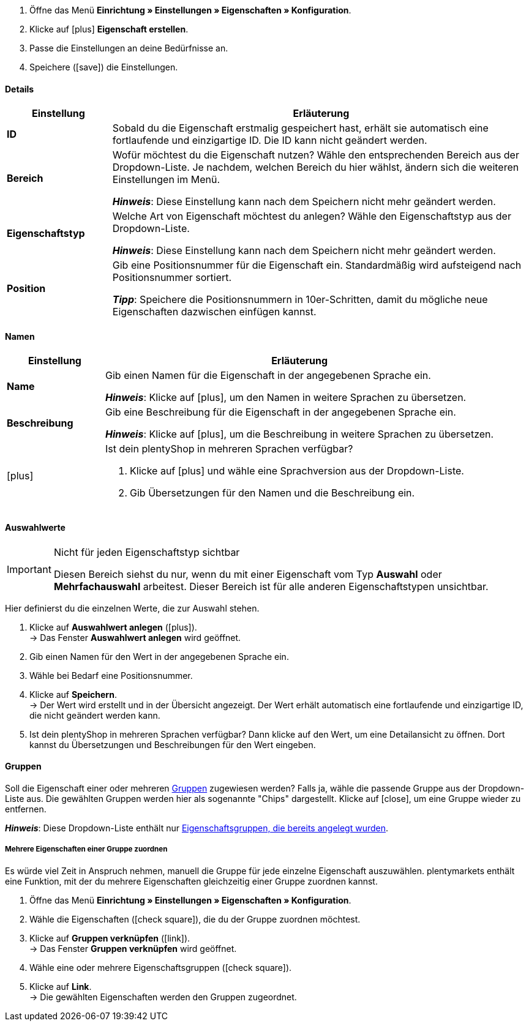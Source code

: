 . Öffne das Menü *Einrichtung » Einstellungen » Eigenschaften » Konfiguration*.
//→ Eine Übersicht der zuvor erstellten Eigenschaften wird angezeigt.
. Klicke auf icon:plus[role="darkGrey"] *Eigenschaft erstellen*.
. Passe die Einstellungen an deine Bedürfnisse an.
. Speichere (icon:save[role="darkGrey"]) die Einstellungen.

[#property-details]
==== Details

[cols="1,4a"]
|======
|Einstellung |Erläuterung

//Item, CRM, Stock
| *ID*
|Sobald du die Eigenschaft erstmalig gespeichert hast, erhält sie automatisch eine fortlaufende und einzigartige ID.
Die ID kann nicht geändert werden.

//Item, CRM, Stock
| *Bereich*
|Wofür möchtest du die Eigenschaft nutzen?
Wähle den entsprechenden Bereich aus der Dropdown-Liste.
Je nachdem, welchen Bereich du hier wählst, ändern sich die weiteren Einstellungen im Menü.

*_Hinweis_*: Diese Einstellung kann nach dem Speichern nicht mehr geändert werden.

ifdef::item[]
*_Hinweis_*: Diese Handbuchseite erklärt Eigenschaften vom Bereich *Artikel*.
Solche Eigenschaften werden zur Charakterisierung von Produkten verwendet.
Eigenschaften können aber auch für die nähere Charakterisierung von <<crm/kontakte-verwalten#950, Kontakte>> oder <<warenwirtschaft/lager-einrichten#850, Lagerorte>> verwendet werden.
Klicke auf die Links, um mehr über diese andere Anwendungsfälle zu erfahren.
endif::item[]
ifdef::crm[]
*_Hinweis_*: Diese Handbuchseite erklärt Eigenschaften vom Bereich *Kontakt*.
Solche Eigenschaften werden z.B. zur Ausgabe von Kontakteigenschaften auf deinen Dokumenten verwendet.
Eigenschaften können aber auch für die nähere Charakterisierung von <<artikel/einstellungen/eigenschaften#500, Artikeln>> oder <<warenwirtschaft/lager-einrichten#850, Lagerorte>> verwendet werden.
Klicke auf die Links, um mehr über diese andere Anwendungsfälle zu erfahren.
endif::crm[]
ifdef::stock[]
*_Hinweis_*: Diese Handbuchseite erklärt Eigenschaften vom Bereich *Lagerort*.
Solche Eigenschaften werden zur Charakterisierung von deiner Lagerorte verwendet.
Eigenschaften können aber auch für die nähere Charakterisierung von <<artikel/einstellungen/eigenschaften#500, Artikeln>> oder <<crm/kontakte-verwalten#950, Kontakte>> verwendet werden.
Klicke auf die Links, um mehr über diese andere Anwendungsfälle zu erfahren.
endif::stock[]

//Item, CRM, Stock
| *Eigenschaftstyp*
|Welche Art von Eigenschaft möchtest du anlegen? Wähle den Eigenschaftstyp aus der Dropdown-Liste.

*_Hinweis_*: Diese Einstellung kann nach dem Speichern nicht mehr geändert werden.

ifdef::item[]
[cols="1,4a"]
!======
!Typ !Wofür ist der Typ geeignet?

! *Kein*
!Der Name der Eigenschaft kann im plentyShop angezeigt werden.
Dies eignet sich, z.B. um die technischen Besonderheiten einer Variante hervorzuheben (Bluetooth, WLAN).
//* Filter zu erstellen (nur Bluetooh-fähige Produkte in die Suchergebnisse berücksichtigen)
//* <<artikel/einstellungen/eigenschaften#intable-bestellmerkmal, Als Bestellmerkmal>>: Eignet sich, z.B. um Kunden <<artikel/anwendungsfaelle/personalisierte-artikel#200, zusätzliche Optionen und Dienstleistungen>> während des Bestellvorgangs anzubieten.

! *Datum*
!Ein Datum kann im plentyShop angezeigt werden.

! *Datei*
!Eine Datei kann für die Variante verfügbar gemacht werden, z.B. eine Montageanleitung.

//<<artikel/einstellungen/eigenschaften#intable-bestellmerkmal, Als Bestellmerkmal>>: Ermöglicht es Kunden, z.B. <<artikel/anwendungsfaelle/personalisierte-artikel#100, ein eigenes Bild hochzuladen>>, das auf ein T-Shirt gedruckt werden soll.

! *Ganze Zahl*
!Eine ganze Zahl kann im plentyShop angezeigt werden.
Eignet sich, z.B. um ein Gewicht oder eine Länge anzugeben.
Beispielsweise ein HDMI-Kabel mit einer Länge von 10 m.

! *Kommazahl*
!Eine Zahl mit Kommastellen kann im plentyShop angezeigt werden.
Eignet sich z.B. um eine Versionsnummer anzugeben.
Beispielsweise Kopfhörer mit Bluetooth-Version 5.0.

! *Zeichenkette*
!Eine alphanumerische Zeichenkette kann im plentyShop angezeigt werden.
//Eine Zahl mit Kommastellen kann im plentyShop angezeigt werden.
//Eigent sich, z.B. um Maßangaben im plentyShop anzuzeigen. Beispielsweise ein Krug, der 1,4 Liter fasst.

! *HTML*
!Ein Text mit Formatierung kann im plentyShop angezeigt werden.
Eignet sich z.B., um variantenspezifische Produktbeschreibungen zu erstellen.

//<<artikel/einstellungen/eigenschaften#intable-bestellmerkmal, Als Bestellmerkmal>>: Ermöglicht es Kunden, z.B. <<artikel/anwendungsfaelle/personalisierte-artikel#100, einen persönlichen Text einzugeben>>, der auf ein T-Shirt gedruckt werden soll.

! *Text*
!Ein Text ohne Formatierung kann im plentyShop angezeigt werden.
Eignet sich z.B., um variantenspezifische Produktbeschreibungen zu erstellen.

! *Auswahl*
!Eignet sich zum Beispiel zur Umsetzung von Ja/Nein-Fragen.
Anders gesagt, dieser Typ eignet sich für Situationen, in denen es zwar mehrere Auswahlmöglichkeiten gibt - wie Ja und Nein -, aber nur eine davon auf die Variante zutrifft.

*_Anwendungsbeispiel_*: +
Stell dir vor, du verkaufst Kopfhörer.
Einige der Kopfhörer verfügen über ein integriertes Mikrofon.
Bei diesen Kopfhörern willst du also die Information "Mikrofon: Ja" anzeigen lassen und bei den anderen "Mikrofon: Nein".

. <<artikel/einstellungen/eigenschaften#710, Erstens>>: Erstellst du die verschiedenen Auswahlmöglichkeiten - wie Ja und Nein.
. <<artikel/einstellungen/eigenschaften#1400, Zweitens>>: Während du die Eigenschaft mit deinen Varianten verknüpfst, gibst du an, welche Kopfhörer den Wert "Ja" haben sollen und welche den Wert "Nein".
//. <<artikel/frontend-artikelsuche-verwalten#, Drittens>> erstellst du Webshop-Filter, die es deinen Kunden ermöglichen, gezielt nach Varianten mit einer bestimmten Wasserfestigkeitsstufe zu suchen.

! *Mehrfachauswahl*
!Eignet sich für Situationen, in denen es mehrere Auswahlmöglichkeiten gibt, und mehrere davon auf die Variante zutreffen.

*_Anwendungsbeispiel_*: +
Stell dir vor, du verkaufst Bluetooth-Kopfhörer.
Es gibt viele verschiedene Bluetooth-Profile.
Einige deiner Kopfhörer unterstützen alle Profile, andere unterstützen nur ein oder zwei Profile.
Du willst für jeden Kopfhörer angeben, welche Profile unterstützt werden, z.B. "Bluetooth Profil: A2DP, AVRCP, HFP, HSP".

. <<artikel/einstellungen/eigenschaften#710, Erstens>>: Erstellst du die verschiedenen Auswahlmöglichkeiten, d.h. alle Bluetooth-Profile.
. <<artikel/einstellungen/eigenschaften#1400, Zweitens>>: Während du die Eigenschaft mit deinen Varianten verknüpfst, gibst du an, welche Kopfhörer welche Profile unterstützen.
//. <<artikel/frontend-artikelsuche-verwalten#, Drittens>> erstellst du Webshop-Filter, die es deinen Kunden ermöglichen, gezielt nach Varianten mit solchen Besonderheiten zu suchen.
!======
endif::item[]
ifdef::crm[]
[cols="1,4a"]
!======
!Typ !Wofür ist der Typ geeignet?

! *Kein*
!Wähle diese Option, wenn Eigenschaften außerhalb der Bereiche *Artikel*, *Lagerort* und *Kontakt* verwendet werden sollen, wie z.B. für die Facettensuche. +
*_Hinweis:_* Dieser Eigenschaftstyp kann _nicht_ auf deinen Dokumenten ausgegeben werden.

! *Ganze Zahl*
!Gib eine ganze Zahl ein.

! *Kommazahl*
!Gib eine Zahl mit Kommastellen ein. Zulässig sind 8 Vor- und 4 Nachkommastellen.

! *Auswahl*
!Diese Option ermöglicht es, Werte einzugeben und anschließend einen dieser Werte aus einer Dropdown-Liste zu wählen. +
*_Hinweis:_* Dieser Eigenschaftstyp kann _nicht_ auf deinen Dokumenten ausgegeben werden.

!*Mehrfachauswahl*
!Diese Option ermöglicht es, Werte einzugeben und anschließend eine oder mehrere Optionen zu wählen. +
*_Hinweis:_* Dieser Eigenschaftstyp kann _nicht_ auf deinen Dokumenten ausgegeben werden.

!*Kurztext*
!Gib einen Kurztext ein. Dieser Text kann nicht formatiert werden.
// mit bis zu 65.535 Zeichen.

! *Text*
!Gib einen Text ein. Dieser Text kann formatiert werden.
// mit bis zu 65.535 Zeichen.

! *Datum*
!Wähle diese Option, um die Eingabe eines Datums oder die Wahl des Datums aus einem Kalender zu ermöglichen.

! *Datei*
!Wähle diese Option, um das Hochladen einer Datei zu ermöglichen.
!======
endif::crm[]
ifdef::stock[]
[cols="1,4a"]
!======
!Typ !Wofür ist der Typ geeignet?

! *Kein*
!Diese Option wählen, wenn Eigenschaften außerhalb der Bereiche *Artikel*, *Lagerort* und *Kontakt* verwendet werden sollen, wie z.B. für die Facettensuche.

! *Auswahl*
!Diese Option ermöglicht es, Werte einzugeben und anschließend einen dieser Werte aus einer Dropdown-Liste zu wählen.
!======
endif::stock[]

//Item, CRM, Stock
| *Position*
|Gib eine Positionsnummer für die Eigenschaft ein.
Standardmäßig wird aufsteigend nach Positionsnummer sortiert.

*_Tipp_*: Speichere die Positionsnummern in 10er-Schritten, damit du mögliche neue Eigenschaften dazwischen einfügen kannst.

//hat die Positionsnummer eine Auswirkung für Varianten? Falls ja, dann diesen Text für item anzeigen lassen
//Welche Eigenschaft soll als erste, zweite, dritte, usw. angezeigt werden? Gib eine Positionsnummer in dieses Feld ein. Wenn eine Variante mehrere Eigenschaften hat, werden die Eigenschaften aufsteigend nach Positionsnummern in deinem plentyShop dargestellt.
|======

[#property-names]
==== Namen

[cols="1,4a"]
|======
|Einstellung |Erläuterung

//Item, CRM, Stock
| *Name*
|Gib einen Namen für die Eigenschaft in der angegebenen Sprache ein.
ifdef::item[]
Dieser Name kann für Kunden <<artikel/einstellungen/eigenschaften#1500, im plentyShop sichtbar gemacht werden>>. Dies hängt davon ab, wie du das Layout mit ShopBuilder gestaltest.
//sichtbar im Webshop je nachdem wie man ShopBuilder konfiguriert?
//Die Beschreibung wird angezeigt, wenn du mit dem Mauszeiger auf das Merkmal zeigst.
endif::item[]

*_Hinweis_*: Klicke auf icon:plus[role="darkGrey"], um den Namen in weitere Sprachen zu übersetzen.

//Item, CRM, Stock
| *Beschreibung*
|Gib eine Beschreibung für die Eigenschaft in der angegebenen Sprache ein.
ifdef::item[]
Diese Beschreibung kann für Kunden <<artikel/einstellungen/eigenschaften#1500, im plentyShop sichtbar gemacht werden>>. Dies hängt davon ab, wie du das Layout mit ShopBuilder gestaltest.

Eine mögliche Anwendung ist die Darstellung eines erklärenden Textes für eine Bestelleigenschaft.
//sichtbar im Webshop je nachdem wie man ShopBuilder konfiguriert?
//Die Beschreibung wird angezeigt, wenn du mit dem Mauszeiger auf das Merkmal zeigst.
endif::item[]

*_Hinweis_*: Klicke auf icon:plus[role="darkGrey"], um die Beschreibung in weitere Sprachen zu übersetzen.

//Item, CRM, Stock
| icon:plus[role="darkGrey"]
|Ist dein plentyShop in mehreren Sprachen verfügbar?

. Klicke auf icon:plus[role="darkGrey"] und wähle eine Sprachversion aus der Dropdown-Liste.
. Gib Übersetzungen für den Namen und die Beschreibung ein.
|======

[#property-selection-values]
==== Auswahlwerte

//Item, CRM, Stock

[IMPORTANT]
.Nicht für jeden Eigenschaftstyp sichtbar
====
Diesen Bereich siehst du nur, wenn du mit einer Eigenschaft vom Typ *Auswahl* oder *Mehrfachauswahl* arbeitest.
Dieser Bereich ist für alle anderen Eigenschaftstypen unsichtbar.
====

Hier definierst du die einzelnen Werte, die zur Auswahl stehen.

. Klicke auf *Auswahlwert anlegen* (icon:plus[role="darkGrey"]). +
→ Das Fenster *Auswahlwert anlegen* wird geöffnet.
. Gib einen Namen für den Wert in der angegebenen Sprache ein.
. Wähle bei Bedarf eine Positionsnummer.
. Klicke auf *Speichern*. +
→ Der Wert wird erstellt und in der Übersicht angezeigt.
Der Wert erhält automatisch eine fortlaufende und einzigartige ID, die nicht geändert werden kann.
. Ist dein plentyShop in mehreren Sprachen verfügbar?
Dann klicke auf den Wert, um eine Detailansicht zu öffnen.
Dort kannst du Übersetzungen und Beschreibungen für den Wert eingeben.

ifdef::item[]
[#property-amazon]
==== Amazon

//Item

Bei Bedarf kannst du hier <<maerkte/amazon/varianten-vorbereiten#1390, die Eigenschaft mit Amazon-Felder verknüpfen>>.
Dazu muss vorab im Bereich *Sichtbarkeit* eine Amazon-Herkunft aktiviert werden.

. Klicke auf *Verknüpfung hinzufügen* (icon:plus[role="darkGrey"]).
. Wähle mit Hilfe der drei Dropdown-Listen die passende Amazon-Plattform, Kategorie und Feld.
. Wiederhole den Vorgang, wenn du weitere Amazon-Felder verknüpfen möchtest.
. *Speichere* (icon:save[role="darkGrey"]) die Einstellungen. +
→ Die Eigenschaft ist mit Amazon verknüpft und wird beim nächsten Artikelexport übertragen.
endif::item[]

[#property-groups]
==== Gruppen

//Item, CRM, Stock

Soll die Eigenschaft einer oder mehreren <<artikel/einstellungen/eigenschaften#1200, Gruppen>> zugewiesen werden?
Falls ja, wähle die passende Gruppe aus der Dropdown-Liste aus.
Die gewählten Gruppen werden hier als sogenannte "Chips" dargestellt.
Klicke auf icon:close[set=darkGrey], um eine Gruppe wieder zu entfernen.

*_Hinweis_*: Diese Dropdown-Liste enthält nur <<artikel/einstellungen/eigenschaften#1200, Eigenschaftsgruppen, die bereits angelegt wurden>>.

[discrete]
===== Mehrere Eigenschaften einer Gruppe zuordnen

Es würde viel Zeit in Anspruch nehmen, manuell die Gruppe für jede einzelne Eigenschaft auszuwählen.
 plentymarkets enthält eine Funktion, mit der du mehrere Eigenschaften gleichzeitig einer Gruppe zuordnen kannst.

. Öffne das Menü *Einrichtung » Einstellungen » Eigenschaften » Konfiguration*.
. Wähle die Eigenschaften (icon:check-square[role="blue"]), die du der Gruppe zuordnen möchtest.
. Klicke auf *Gruppen verknüpfen* (icon:link[set=material]). +
→ Das Fenster *Gruppen verknüpfen* wird geöffnet.
. Wähle eine oder mehrere Eigenschaftsgruppen (icon:check-square[role="blue"]).
. Klicke auf *Link*. +
→ Die gewählten Eigenschaften werden den Gruppen zugeordnet.

ifdef::item,crm[]
[#property-visibilities]
==== Sichtbarkeiten

[cols="1,3"]
|====
|Einstellung |Erläuterung
endif::item,crm[]

ifdef::item[]
//Item
| *Herkunft*
|Auf welchen Verkaufskanälen soll die Eigenschaft sichtbar sein?
Wähle (icon:check-square[role="blue"]) eine, mehrere oder alle Herkünfte.
Gib ein Wort in die Suchleiste ein, um die Ergebnisliste in Echtzeit einzugrenzen.

*_Hinweis_*: Die Dropdown-Liste enthält nur aktivierte Auftragsherkünfte.
Falls du also einen bestimmten Marktplatz in der Liste nicht finden kannst, öffne das Menü *Einrichtung » Aufträge » Auftragsherkunft* und stelle sicher, dass der Markt aktiviert wurde (icon:check-square[role="blue"]).
endif::item[]

ifdef::item,crm[]
//Item, CRM
| *Mandant*
|Soll die Eigenschaft nur für bestimmte Mandanten (Shops) gelten? Falls ja, dann wähle alle Mandanten (icon:check-square[role="blue"]), für die diese Eigenschaft gelten soll.
Gib ein Wort in die Suchleiste ein, um die Ergebnisliste in Echtzeit einzugrenzen.

*_Hintergrund-Info_*: Mit plentymarkets kannst du mehrere Webshops, d.h. <<webshop/mandanten-verwalten#, mehrere Mandanten>>, mit nur einer Software verwalten. Somit ist es möglich, über ein plentymarkets System mehrere unterschiedliche Geschäftsbereiche zu realisieren. Das ist ein großer Vorteil. Aber es bedeutet auch, dass du plentymarkets immer mitteilen musst, für welchen Webshop die Eigenschaft gilt.
endif::item,crm[]

ifdef::item[]
//Item
| *Überall anzeigen*
|Wo soll die Eigenschaft angezeigt werden? Wähle die Bereiche (icon:check-square[role="blue"]), wo deine Kunden die Eigenschaft sehen sollen.
endif::item[]

ifdef::crm[]
//CRM
| *Sichtbarkeit*
|Wähle, für welche Kundentypen die Eigenschaft sichtbar sein soll.
endif::crm[]
ifdef::item,crm[]
|====
endif::item,crm[]

ifdef::item,crm[]
[#property-options]
==== Optionen

[cols="1,4a"]
|====
|Einstellung |Erläuterung
endif::item,crm[]

ifdef::item[]
//Item
| *Einheiten*
|Handelt es sich bei der Eigenschaft um etwas wie ein Gewicht oder eine Länge, z.B. ein HDMI-Kabel mit einer Länge von 10 m?
Falls ja, dann wähle die passende <<artikel/einstellungen/einheiten#, Einheit>>.

| *Steuersatz*
|

[cols="1,4a"]
!======

! *Keine Besteuerung*
!Wähle diese Option (icon:check-square[role="blue"]), wenn _keine Mehrwertsteuer_ auf den eingegebenen Aufpreis berechnet werden soll.

Eine mögliche Anwendung ist z.B. die Darstellung von Pfandbeträgen, bei denen keine Mehrwertsteuer angewendet wird.
//In Rechnungen etc. erscheinen Merkmale, bei denen diese Option gewählt wurde, als eigene Position mit der ID -2.

! *Steuersatz von Variante*
!Wähle diese Option (icon:check-square[role="blue"]), wenn auf den eingegebenen Aufschlag _dieselbe Mehrwertsteuer_ berechnet werden soll, wie für die Variante.

Welcher Mehrwertsteuersatz für die Variante gespeichert ist, siehst du im Menü <<artikel/artikel-verwalten#280, Artikel » Artikel bearbeiten » [Variante öffnen] » Tab: Einstellungen » Bereich: Kosten » Dropdown-Liste: Umsatzsteuer>>.

! *Steuersatz A, B, C, D*
!Wähle diese Option (icon:check-square[role="blue"]), wenn _ein bestimmter Mehrwertsteuersatz_ auf den eingegebenen Aufschlag berechnet werden soll.

Die einzelnen Umsatzsteuersätze findest du im Menü <<auftraege/buchhaltung#550, Einrichtung » Mandant » [Mandant wählen] » Standorte » [Standort wählen] » Buchhaltung » Tab: Umsatzsteuersätze » [Konfiguration öffnen]>>.
!======

|
|

[cols="1,4a"]
!======

! *Bestelleigenschaft*
!Wähle diese Option (icon:check-square[role="blue"]), wenn die Eigenschaft dazu verwendet werden soll, dass Kunden ihre <<artikel/anwendungsfaelle/personalisierte-artikel#, Bestellungen personalisieren>> können.
Zum Beispiel:

* durch die Eingabe eines persönlichen Gravurtextes.
* durch die Auswahl zusätzlicher Serviceleistungen gegen Aufpreis.

! *zusätzliche Kosten anzeigen*
!
//stimmt das überhaupt, es ist nur eine Mutmaßung.
//fest steht, dass wenn man diese Option anklickt, dann wird die Eigenschaft im Artikeldatensatz unter Portlet "Bestelleigenschaften" sortiert
icon:check-square[role="blue"] = Der Aufpreis wird zur Gesamtsumme addiert.
Dabei wird auch der genaue Wert des Aufpreises separat angegeben.

icon:square-o[role="blue"] = Der Aufpreis wird zur Gesamtsumme addiert.
Der genaue Wert des Aufpreises wird aber nicht gesondert erwähnt.

! *als Mehrzeiliges Textfeld anzeigen*
!
//was macht diese Option?

//|[#intable-preiskalk]*Preiskalkulationseigenschaft*
//|Eigenschaften vom Typ "Ganze Zahl" oder "Kommazahl" können in <<artikel/einstellungen/preise#1000, Preiskalkulationen>> verwendet werden.
//Wähle diese Option (icon:check-square[role="blue"]), wenn du eine Eigenschaft vom Typ "Ganze Zahl" oder "Kommazahl" erstellst und sie in Preiskalkulationen verfügbar sein soll.
!======

| *Aufpreis*
|Willst du diese Eigenschaft gegen einen Aufpreis anbieten?
Aufpreise werden zum Beispiel erhoben für:

* zusätzliche Optionen oder Dienstleistungen, die Kunden bei der Bestellung wählen können.
* Pfandbeträge auf Glasflaschen

Wenn für die Eigenschaft ein Aufpreis berechnet werden soll, dann gib den Wert hier ein.
Aufpreise werden im plentyShop in der Artikelansicht und im Bestellvorgang automatisch zum Artikelpreis hinzu addiert.
//Standardmäßig ist 0,00 eingestellt und kein Aufpreis wird berechnet.
endif::item[]

ifdef::crm[]
//CRM
| *Pflichtfeld*
|Aktiviere diese Option, damit die Eigenschaft zu einer Pflichtangabe wird. Pflichtfelder werden in der Detailansicht des Kontakts im Bereich *Eigenschaften* und im Bestellvorgang im plentyShop fett markiert.

| *Bestellvorgang*
|Aktiviere diese Option, damit die Eigenschaft im Bestellvorgang im plentyShop angezeigt wird.

| *Kundenregistrierung*
|Aktiviere diese Option, damit die Eigenschaft in der Kundenregistrierung im plentyShop angezeigt wird.

| *Kontaktsuche*
|Diese Option ist aktuell noch ohne Funktion. Es soll später möglich sein, nach Eigenschaften im Menü *CRM » Kontakte* filtern zu können.
endif::crm[]

ifdef::item,crm[]
|====
endif::item,crm[]
